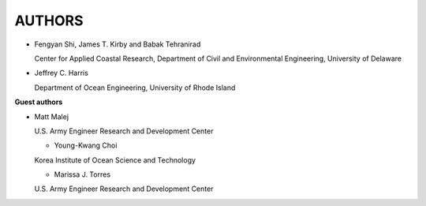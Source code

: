 **AUTHORS**
============

* Fengyan Shi, James T. Kirby and Babak Tehranirad

  Center for Applied Coastal Research, Department of Civil and Environmental Engineering, University of Delaware


* Jeffrey C. Harris 

  Department of Ocean Engineering, University of Rhode Island

**Guest authors**


* Matt Malej 

  U.S. Army Engineer Research and Development Center


  * Young-Kwang Choi 

  Korea Institute of Ocean Science and Technology


  * Marissa J. Torres

  U.S. Army Engineer Research and Development Center


